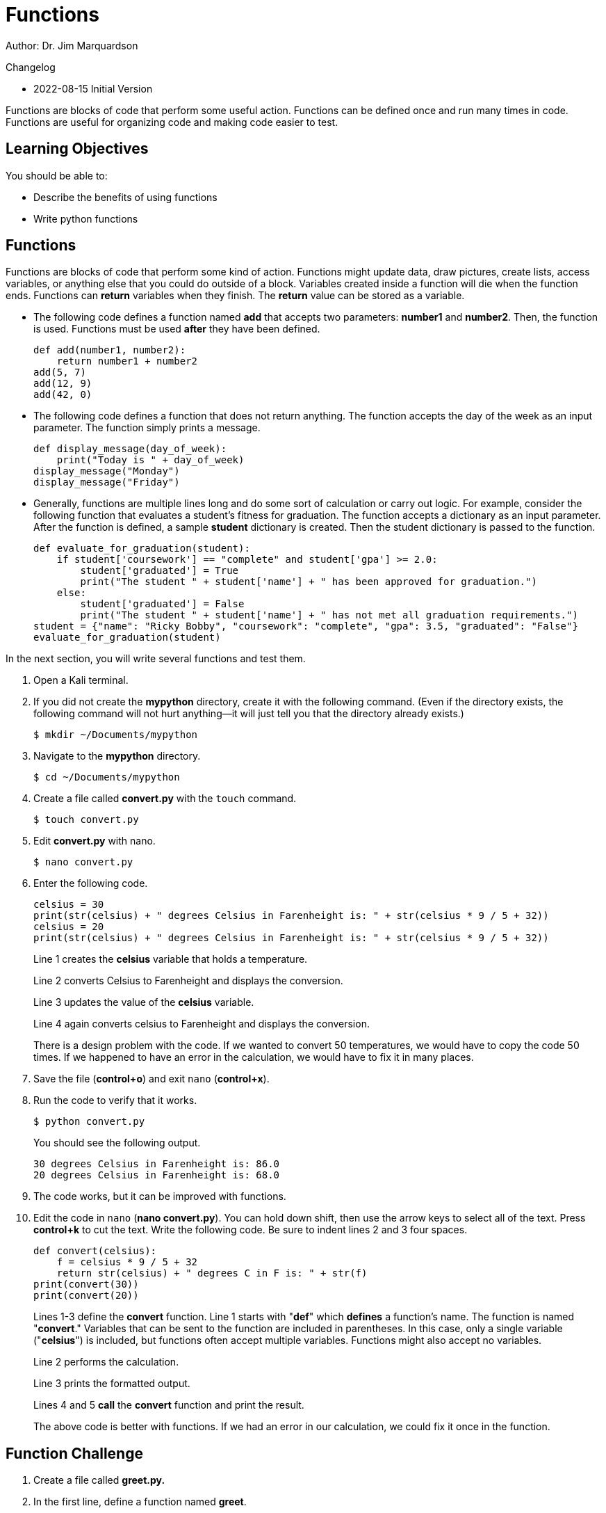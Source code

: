= Functions

Author: Dr. Jim Marquardson

Changelog

* 2022-08-15 Initial Version

Functions are blocks of code that perform some useful action. Functions can be defined once and run many times in code. Functions are useful for organizing code and making code easier to test.

== Learning Objectives

You should be able to:

* Describe the benefits of using functions
* Write python functions

== Functions

Functions are blocks of code that perform some kind of action. Functions might update data, draw pictures, create lists, access variables, or anything else that you could do outside of a block. Variables created inside a function will die when the function ends. Functions can *return* variables when they finish. The *return* value can be stored as a variable.

* The following code defines a function named *add* that accepts two parameters: *number1* and *number2*. Then, the function is used. Functions must be used *after* they have been defined.
+
[source,python]
----
def add(number1, number2):
    return number1 + number2
add(5, 7)
add(12, 9)
add(42, 0)
----
* The following code defines a function that does not return anything. The function accepts the day of the week as an input parameter. The function simply prints a message.
+
[source,python]
----
def display_message(day_of_week):
    print("Today is " + day_of_week)
display_message("Monday")
display_message("Friday")
----
* Generally, functions are multiple lines long and do some sort of calculation or carry out logic. For example, consider the following function that evaluates a student's fitness for graduation. The function accepts a dictionary as an input parameter. After the function is defined, a sample *student* dictionary is created. Then the student dictionary is passed to the function.
+
[source,python]
----
def evaluate_for_graduation(student):
    if student['coursework'] == "complete" and student['gpa'] >= 2.0:
        student['graduated'] = True
        print("The student " + student['name'] + " has been approved for graduation.")
    else:
        student['graduated'] = False
        print("The student " + student['name'] + " has not met all graduation requirements.")
student = {"name": "Ricky Bobby", "coursework": "complete", "gpa": 3.5, "graduated": "False"}
evaluate_for_graduation(student)
----

In the next section, you will write several functions and test them.

. Open a Kali terminal.
. If you did not create the *mypython* directory, create it with the following command. (Even if the directory exists, the following command will not hurt anything--it will just tell you that the directory already exists.)
+
[source,sh]
----
$ mkdir ~/Documents/mypython
----
. Navigate to the *mypython* directory.
+
[source,sh]
----
$ cd ~/Documents/mypython
----
. Create a file called *convert.py* with the `touch` command.
+
[source,sh]
----
$ touch convert.py
----
. Edit *convert.py* with nano.
+
[source,sh]
----
$ nano convert.py
----
. Enter the following code.
+
[source,python]
----
celsius = 30
print(str(celsius) + " degrees Celsius in Farenheight is: " + str(celsius * 9 / 5 + 32))
celsius = 20
print(str(celsius) + " degrees Celsius in Farenheight is: " + str(celsius * 9 / 5 + 32))
----
+
Line 1 creates the *celsius* variable that holds a temperature.
+
Line 2 converts Celsius to Farenheight and displays the conversion.
+
Line 3 updates the value of the *celsius* variable.
+
Line 4 again converts celsius to Farenheight and displays the conversion.
+
There is a design problem with the code. If we wanted to convert 50 temperatures, we would have to copy the code 50 times. If we happened to have an error in the calculation, we would have to fix it in many places.
. Save the file (*control+o*) and exit `nano` (*control+x*).
. Run the code to verify that it works.
+
[source,sh]
----
$ python convert.py
----
+
You should see the following output.
+
----
30 degrees Celsius in Farenheight is: 86.0
20 degrees Celsius in Farenheight is: 68.0
----
. The code works, but it can be improved with functions.
. Edit the code in `nano` (*nano convert.py*). You can hold down shift, then use the arrow keys to select all of the text. Press *control+k* to cut the text. Write the following code. Be sure to indent lines 2 and 3 four spaces.
+
[source,python]
----
def convert(celsius):
    f = celsius * 9 / 5 + 32
    return str(celsius) + " degrees C in F is: " + str(f)
print(convert(30))
print(convert(20))
----
+
Lines 1-3 define the *convert* function. Line 1 starts with "*def*" which *defines* a function's name. The function is named "*convert*." Variables that can be sent to the function are included in parentheses. In this case, only a single variable ("*celsius*") is included, but functions often accept multiple variables. Functions might also accept no variables.
+
Line 2 performs the calculation.
+
Line 3 prints the formatted output.
+
Lines 4 and 5 *call* the *convert* function and print the result.
+
The above code is better with functions. If we had an error in our calculation, we could fix it once in the function.

== Function Challenge

. Create a file called *greet.py.*
. In the first line, define a function named *greet*.
.. The greet function should have a parameter called *name*.
.. The greet function should return a string with the text "Hello name" but with the value of the variable name in the output.
. After the function, create an array of names (strings).
. Loop through the names, and for each name, print the result of calling the *greet* function.

Your code should have a structure similar to the following redacted code sample.

----
xxx xxxxx(xxxx):
    xxxxxx xxxxxxx x xxxx
xxxxx = xxxxxxx xxxxxx xxxxxx xxxxxxx
xxx xxxx xx xxxxx:
    xxxxxxxxxxxxxxxxxx
----

== Function Challenge 2

. Create a file called *loopconvert.py*.
. Write a function called *convert* that accepts a list of Celsius integers as a parameter.
. In the function, loop through the list of integers and convert them to Farenheight. Print the result in the loop.
. After the function, create a list of Celcius integers.
. Call the *convert* function by passing the list of integers.

== Function Challenge 3

. Create a file called *comparenames.py*.
. Write a function named *compare* that accepts two parameters: *name1*, and *name2*.
. In the function, determine which name is longer using the *len()* function.
. If *name1* is longer, output the value of *name1* and " is longer."
. If *name2* is longer, output the value of *name2* and " is longer."

For example, if I pass "Alice" and "Bob" to the *compare* function, the function should print, "Alice is longer."

== Reflection

* How can using functions make it easier to write correct code?
* Why would it be a bad practice to copy and paste calculations many times instead of using functions?
